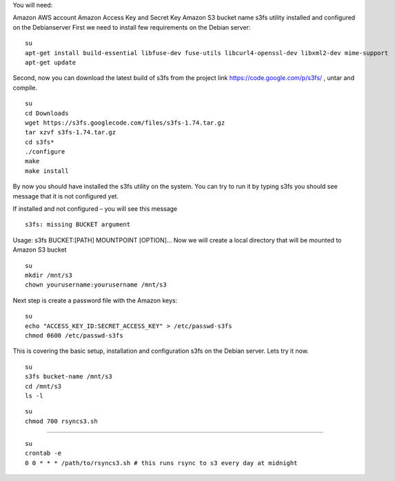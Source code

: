 You will need:

Amazon AWS account
Amazon Access Key and Secret Key
Amazon S3 bucket name
s3fs utility installed and configured on the Debianserver
First we need to install few requirements on the Debian server:

::
 
 su
 apt-get install build-essential libfuse-dev fuse-utils libcurl4-openssl-dev libxml2-dev mime-support
 apt-get update

Second, now you can download the latest build of s3fs from the project link  https://code.google.com/p/s3fs/ , untar and compile.

::
 
 su
 cd Downloads
 wget https://s3fs.googlecode.com/files/s3fs-1.74.tar.gz
 tar xzvf s3fs-1.74.tar.gz
 cd s3fs*
 ./configure
 make
 make install

By now you should have installed the s3fs utility on the system. You can try to run it by typing s3fs you should see message that it is not configured yet.

If installed and not configured – you will see this message

::
 
 s3fs: missing BUCKET argument

Usage: s3fs BUCKET:[PATH] MOUNTPOINT [OPTION]...
Now we will create a local directory that will be mounted to Amazon S3 bucket

::
 
 su
 mkdir /mnt/s3
 chown yourusername:yourusername /mnt/s3

Next step is create a password file with the Amazon keys:

::
 
 su
 echo "ACCESS_KEY_ID:SECRET_ACCESS_KEY" > /etc/passwd-s3fs
 chmod 0600 /etc/passwd-s3fs

This is covering the basic setup, installation and configuration s3fs on the Debian server. Lets try it now.

::

 su
 s3fs bucket-name /mnt/s3
 cd /mnt/s3
 ls -l


::
 
 su
 chmod 700 rsyncs3.sh

----------------------
 
::
 
 su
 crontab -e
 0 0 * * * /path/to/rsyncs3.sh # this runs rsync to s3 every day at midnight
